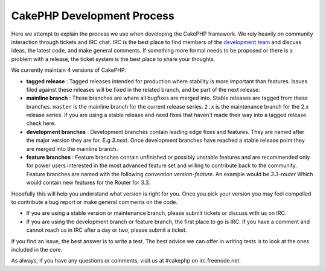 CakePHP Development Process
###########################

Here we attempt to explain the process we use when developing the
CakePHP framework. We rely heavily on community interaction through
tickets and IRC chat. IRC is the best place to find members of the
`development team <https://github.com/cakephp?tab=members>`_ and discuss
ideas, the latest code, and make general comments. If something more
formal needs to be proposed or there is a problem with a release, the
ticket system is the best place to share your thoughts.

We currently maintain 4 versions of CakePHP.

- **tagged release** : Tagged releases intended for production where stability
  is more important than features. Issues filed against these releases
  will be fixed in the related branch, and be part of the next release.
- **mainline branch** : These branches are where all bugfixes are merged into.
  Stable releases are tagged from these branches. ``master`` is the mainline
  branch for the current release series. ``2.x`` is the maintenance branch for
  the 2.x release series. If you are using a stable release and need fixes that
  haven't made their way into a tagged release check here.
- **development branches** : Development branches contain leading edge
  fixes and features. They are named after the major version they are
  for. E.g *3.next*. Once development branches have reached a stable
  release point they are merged into the mainline branch.
- **feature branches** : Feature branches contain unfinished or
  possibly unstable features and are recommended only for power users
  interested in the most advanced feature set and willing to contribute
  back to the community. Feature branches are named with the following
  convention *version-feature*. An example would be *3.3-router* Which
  would contain new features for the Router for 3.3.

Hopefully this will help you understand what version is right for you.
Once you pick your version you may feel compelled to contribute a bug
report or make general comments on the code.

- If you are using a stable version or maintenance branch, please submit
  tickets or discuss with us on IRC.
- If you are using the development branch or feature branch, the first
  place to go is IRC. If you have a comment and cannot reach us in IRC
  after a day or two, please submit a ticket.

If you find an issue, the best answer is to write a test. The best
advice we can offer in writing tests is to look at the ones included in
the core.

As always, if you have any questions or comments, visit us at #cakephp
on irc.freenode.net.


.. meta::
    :title lang=en: CakePHP Development Process
    :keywords lang=en: maintenance branch,community interaction,community feature,necessary feature,stable release,ticket system,advanced feature,power users,feature set,chat irc,leading edge,router,new features,members,attempt,development branches,branch development
